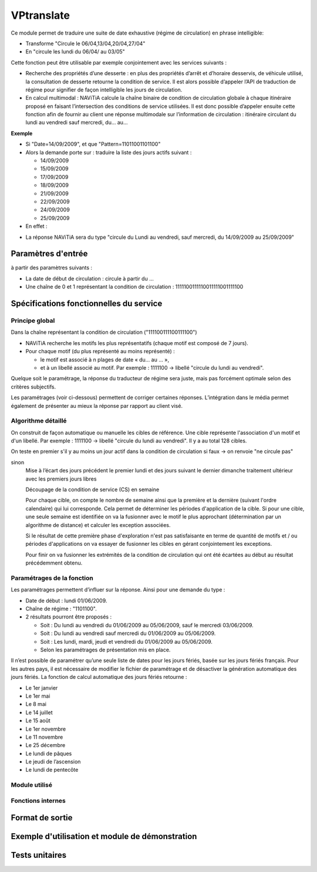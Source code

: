 VPtranslate
============

Ce module permet de traduire une suite de date exhaustive (régime de circulation) en phrase intelligible:

* Transforme "Circule le 06/04,13/04,20/04,27/04"
* En "circule les lundi du 06/04/ au 03/05"

Cette fonction peut être utilisable par exemple conjointement avec les services suivants :

* Recherche des propriétés d’une desserte :
  en plus des propriétés d’arrêt et d’horaire desservis, de véhicule utilisé,
  la consultation de desserte retourne la condition de service. Il est alors possible
  d’appeler l’API de traduction de régime pour signifier de façon intelligible les jours de circulation.
* En calcul multimodal :
  NAViTiA calcule la chaîne binaire de condition de circulation globale
  à chaque itinéraire proposé en faisant l’intersection des conditions de service utilisées.
  Il est donc possible d’appeler ensuite cette fonction afin de fournir au client une réponse
  multimodale sur l’information de circulation : itinéraire circulant du lundi au vendredi sauf mercredi, du... au...


**Exemple**

* Si "Date=14/09/2009", et que "Pattern=11011001101100"
* Alors la demande porte sur : traduire la liste des jours actifs suivant :

  * 14/09/2009
  * 15/09/2009
  * 17/09/2009
  * 18/09/2009
  * 21/09/2009
  * 22/09/2009
  * 24/09/2009
  * 25/09/2009


* En effet :

.. image:: ../_static/VPTranslator.png

* La réponse NAViTiA sera du type "circule du Lundi au vendredi, sauf mercredi, du 14/09/2009 au 25/09/2009"



Paramètres d'entrée
********************************
à partir des paramètres suivants :

* La date de début de circulation : circule à partir du …
* Une chaîne de 0 et 1 représentant la condition de circulation : 1111100111110011111001111100

Spécifications fonctionnelles du service
****************************************

Principe global
---------------

Dans la chaîne représentant la condition de circulation ("111100111100111100")

* NAViTiA recherche les motifs les plus représentatifs (chaque motif est composé de 7 jours).
* Pour chaque motif (du plus représenté au moins représenté) :

  * le motif est associé à n plages de date « du… au … »,
  * et à un libellé associé au motif. Par exemple : 1111100 -> libellé "circule du lundi au vendredi".

Quelque soit le paramétrage, la réponse du traducteur de régime sera juste, mais pas forcément optimale selon des critères subjectifs.

Les paramétrages (voir ci-dessous) permettent de corriger certaines réponses.
L’intégration dans le média permet également de présenter au mieux la réponse par rapport au client visé.

Algorithme détaillé
-------------------

On construit de façon automatique ou manuelle les cibles de référence. Une cible représente l'association d'un motif et d'un libellé. Par exemple : 1111100 -> libellé "circule du lundi au vendredi". Il y a au total 128 cibles.

On teste en premier s'il y au moins un jour actif dans la condition de circulation
si faux -> on renvoie "ne circule pas"

sinon
  Mise à l’écart des jours précédent le premier lundi et des jours suivant le dernier dimanche
  traitement ultérieur avec les premiers jours libres

  Découpage de la condition de service (CS) en semaine

  .. image:: ../_static/decoupage_cs.png

  Pour chaque cible, on compte le nombre de semaine ainsi que la première et la   dernière (suivant l'ordre calendaire) qui lui corresponde. Cela permet de déterminer les périodes d'application de la cible. Si pour une cible, une seule semaine est identifiée on va la fusionner avec le motif le plus approchant (détermination par un algorithme de distance) et calculer les exception associées.

  Si le résultat de cette première phase d'exploration n'est pas satisfaisante en terme de quantité de motifs et / ou périodes d'applications on va essayer de fusionner les cibles en gérant conjointement les exceptions.

  Pour finir on va fusionner les extrémités de la condition de circulation qui ont été écartées au début au résultat précédemment obtenu.

Paramétrages de la fonction
---------------------------

Les paramétrages permettent d’influer sur la réponse. Ainsi pour une demande du type :

* Date de début : lundi 01/06/2009.
* Chaîne de régime : "1101100".
* 2 résultats pourront être proposés :

  * Soit :
    Du lundi au vendredi du 01/06/2009 au 05/06/2009, sauf le mercredi 03/06/2009.
  * Soit :
    Du lundi au vendredi sauf mercredi du 01/06/2009 au 05/06/2009.
  * Soit :
    Les lundi, mardi, jeudi et vendredi du 01/06/2009 au 05/06/2009.
  * Selon les paramétrages de présentation mis en place.

Il n’est possible de paramétrer qu’une seule liste de dates pour les jours fériés, basée sur les jours fériés français.
Pour les autres pays, il est nécessaire de modifier le fichier de paramétrage et
de désactiver la génération automatique des jours fériés.
La fonction de calcul automatique des jours fériés retourne :

* Le 1er janvier
* Le 1er mai
* Le 8 mai
* Le 14 juillet
* Le 15 août
* Le 1er novembre
* Le 11 novembre
* Le 25 décembre
* Le lundi de pâques
* Le jeudi de l’ascension
* Le lundi de pentecôte

Module utilisé
--------------



Fonctions internes
------------------


Format de sortie
****************

Exemple d'utilisation et module de démonstration
************************************************

Tests unitaires
***************
